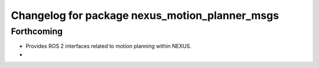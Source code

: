 ^^^^^^^^^^^^^^^^^^^^^^^^^^^^^^^^^^^^^^^^^^^^^^^
Changelog for package nexus_motion_planner_msgs
^^^^^^^^^^^^^^^^^^^^^^^^^^^^^^^^^^^^^^^^^^^^^^^

Forthcoming
-----------
* Provides ROS 2 interfaces related to motion planning within NEXUS.
*
